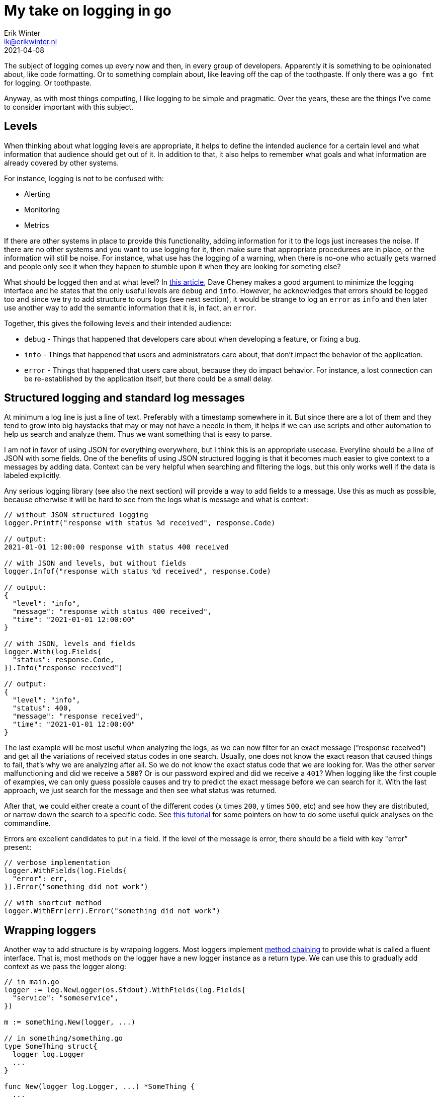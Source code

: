 = My take on logging in go
Erik Winter <ik@erikwinter.nl>
2021-04-08

The subject of logging comes up every now and then, in every group of developers. Apparently it is something to be opinionated about, like code formatting. Or to something complain about, like leaving off the cap of the toothpaste. If only there was a `go fmt` for logging. Or toothpaste.

Anyway, as with most things computing, I like logging to be simple and pragmatic. Over the years, these are the things I’ve come to consider important with this subject.

== Levels

When thinking about what logging levels are appropriate, it helps to define the intended audience for a certain level and what information that audience should get out of it. In addition to that, it also helps to remember what goals and what information are already covered by other systems.

For instance, logging is not to be confused with:

* Alerting
* Monitoring
* Metrics

If there are other systems in place to provide this functionality, adding information for it to the logs just increases the noise. If there are no other systems and you want to use logging for it, then make sure that  appropriate procedurees are in place, or the information will still be noise. For instance, what use has the logging of a warning, when there is no-one who actually gets warned and people only see it when they happen to stumble upon it when they are looking for someting else?

What should be logged then and at what level? In https://dave.cheney.net/2015/11/05/lets-talk-about-logging[this article], Dave Cheney makes a good argument to minimize the logging interface and he states that the only useful levels are `debug` and `info`. However, he acknowledges that errors should be logged too and since we try to add structure to ours logs (see next section), it would be strange to log an `error` as `info` and then later use another way to add the semantic information that it is, in fact, an `error`.

Together, this gives the following levels and their intended audience:

* `debug` - Things that happened that developers care about when developing a feature, or fixing a bug.
* `info` - Things that happened that users and administrators care about, that don’t impact the behavior of the application.
* `error` - Things that happened that users care about, because they do impact behavior. For instance, a lost connection can be re-established by the application itself, but there could be a small delay.

== Structured logging and standard log messages

At minimum a log line is just a line of text. Preferably with a timestamp somewhere in it. But since there are a lot of them and they tend to grow into big haystacks that may or may not have a needle in them, it helps if we can use scripts and other automation to help us search and analyze them. Thus we want something that is easy to parse.

I am not in favor of using JSON for everything everywhere, but I think this is an appropriate usecase. Everyline should be a line of JSON with some fields. One of the benefits of using JSON structured logging is that it becomes much easier to give context to a messages by adding data. Context can be very helpful when searching and filtering the logs, but this only works well if the data is labeled explicitly. 

Any serious logging library (see also the next section) will provide a way to add fields to a message. Use this as much  as possible, because otherwise it will be hard to see from the logs what is message and what is context:

----
// without JSON structured logging
logger.Printf("response with status %d received", response.Code)

// output:
2021-01-01 12:00:00 response with status 400 received

// with JSON and levels, but without fields
logger.Infof("response with status %d received", response.Code)

// output:
{
  "level": "info",
  "message": "response with status 400 received",
  "time": "2021-01-01 12:00:00"
}

// with JSON, levels and fields
logger.With(log.Fields{
  "status": response.Code,
}).Info("response received")

// output:
{
  "level": "info",
  "status": 400,
  "message": "response received",
  "time": "2021-01-01 12:00:00"
}
----

The last example will be most useful when analyzing the logs, as we can now filter for an exact message (“response received“) and get all the variations of received status codes in one search. Usually, one does not know the exact reason that caused things to fail, that’s why we are analyzing after all. So we do not know the exact status code that we are looking for. Was the other server malfunctioning and did we receive a `500`? Or is our password expired and did we receive a `401`? When logging like the first couple of examples, we can only guess possible causes and try to predict the exact message before we can search for it. With the last approach, we just search for the message and then see what status was returned.

After that, we could either create a count of the different codes (x times `200`, y times `500`, etc) and see how they are distributed, or narrow down the search  to a specific code. See https://ewintr.nl/devnotes/2021/simple-log-file-analysis-for-your-kubernetes-pods-on-the-command-line/[this tutorial] for some pointers on how to do some useful quick analyses on the commandline.

Errors are excellent candidates to put in a field. If the level of the message is error, there should be a field with key "error” present:

----
// verbose implementation
logger.WithFields(log.Fields{
  "error": err,
}).Error("something did not work")

// with shortcut method
logger.WithErr(err).Error("something did not work")
----

== Wrapping loggers

Another way to add structure is by wrapping loggers. Most loggers implement https://en.wikipedia.org/wiki/Method_chaining[method chaining] to provide what is called a fluent interface. That is, most methods on the logger have a new logger instance as a return type. We can use this to gradually add context as we pass the logger along:

----
// in main.go
logger := log.NewLogger(os.Stdout).WithFields(log.Fields{
  "service": "someservice",
})

m := something.New(logger, ...)

// in something/something.go
type SomeThing struct{
  logger log.Logger
  ...
}

func New(logger log.Logger, ...) *SomeThing {
  ...
  return &SomeThing{
    logger: logger.WithFields(log.Fields{
      "package": "something",
    }),
    ...
  }
}

func (st *SomeThing) DoIt(...) {
  logger := st.logger.WithFields(
    "method": "doit",
  )
  ...
  logger.Info("something was done")
}
----

If you now ever encounter a message `“something was done“` in the logs, it will be accompanied by the fields  `"service":"someservice"`,  `"package":"something"` and `"method":"doit"`. It is not hard to imagine how this could help the debugging during an incident.

== Advanced structuring

There are more possibilities to add context and information, as can be seen from this example from the https://github.com/go-kit/kit/tree/master/log[go-kit log library]:

----
var logger log.Logger
logger = log.NewLogfmtLogger(log.NewSyncWriter(os.Stderr))
logger = log.With(logger, "ts", log.DefaultTimestampUTC, "caller", log.DefaultCaller)

logger.Log("msg", "hello")

// Output:
// ts=2016-01-01T12:34:56Z caller=main.go:15 msg=hello
----

Here `log.DefaultTimestampUTC` and `log.DefaultCaller` are functions. With a logger that accepts a contextual function as a value, one can create any structure that might be interesting. The function gets evaluated when the message is logged and the output is what gets stored. This way it is possible to add custom timers, add stack traces, etc.

== Injecting loggers versus returning errors

As can be seen in the examples above, when building context it helps to treat a logger as an instance of type Logger and use it it to create new instances, instead of relying on a single logger that is globally present. A natural consequence of this is that a logger should be a parameter that is passed around whenever necessary. At first sight it seems cumbersome and verbose to do that everywhere in your code.

However, it is not necessary to pass the logger to every part of the code, since not every part of the code has the need to log. If we examine a https://ewintr.nl/devnotes/2021/depend-less-on-dependencies-with-the-adapter-pattern-in-go/[basic directory structure for Go projects] and look what kind of packages each folder holds:

----
.
├── cmd             // the different programs/services
├── internal        // decoupled packages specific to this repository
└── pkg             // decoupled packages that may be imported by other projects
----

Then we see that every action is initiated somewhere in `/cmd` and that the packages in `/internal` and `/pkg` are supposed to be decoupled from the rest. We can get by with the rule of thumb that the logging should be done in `/cmd` and that the packages in `/internal` and in `/pkg` should return errors that may or may not get wrapped and may or may not get logged when they arrive in `/cmd`. 

Ever had some external library messing up things because they decided just to log to Stdout the way they saw fit? Not very helpful. If you https://erikwinter.nl/articles/2021/depend-less-on-dependencies-with-the-adapter-pattern-in-golang/[wrap external dependencies in an adapter], you can make sure that the errors also translate properly to the domain of your program. If a library really insists on having a logger and you still want to use it anyway, this is the place to add context.

== Example implementation

An example of how you can adapt a regular logging library to these practices is the `log` package in my https://git.ewintr.nl/go-kit[small personal go kit repository]. There is an interface definition in `log.go`, together with two implementations, one for https://github.com/Sirupsen/logrus[Logrus] and one for the https://gokit.io/[gokit.io] `log` package, and an implemention suitable for use in testing.
